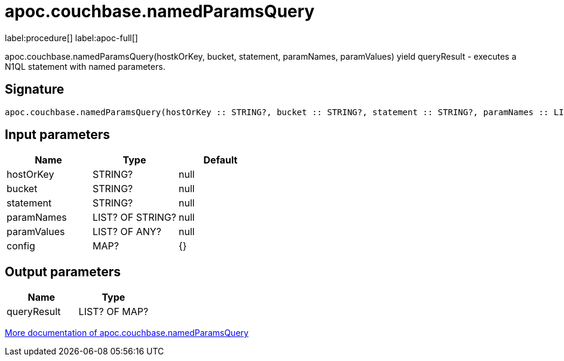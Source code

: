 ////
This file is generated by DocsTest, so don't change it!
////

= apoc.couchbase.namedParamsQuery
:page-custom-canonical: https://neo4j.com/labs/apoc/5/overview/apoc.couchbase/apoc.couchbase.namedParamsQuery/
:description: This section contains reference documentation for the apoc.couchbase.namedParamsQuery procedure.

label:procedure[] label:apoc-full[]

[.emphasis]
apoc.couchbase.namedParamsQuery(hostkOrKey, bucket, statement, paramNames, paramValues) yield queryResult - executes a N1QL statement with named parameters.

== Signature

[source]
----
apoc.couchbase.namedParamsQuery(hostOrKey :: STRING?, bucket :: STRING?, statement :: STRING?, paramNames :: LIST? OF STRING?, paramValues :: LIST? OF ANY?, config = {} :: MAP?) :: (queryResult :: LIST? OF MAP?)
----

== Input parameters
[.procedures, opts=header]
|===
| Name | Type | Default 
|hostOrKey|STRING?|null
|bucket|STRING?|null
|statement|STRING?|null
|paramNames|LIST? OF STRING?|null
|paramValues|LIST? OF ANY?|null
|config|MAP?|{}
|===

== Output parameters
[.procedures, opts=header]
|===
| Name | Type 
|queryResult|LIST? OF MAP?
|===

xref::database-integration/couchbase.adoc[More documentation of apoc.couchbase.namedParamsQuery,role=more information]

